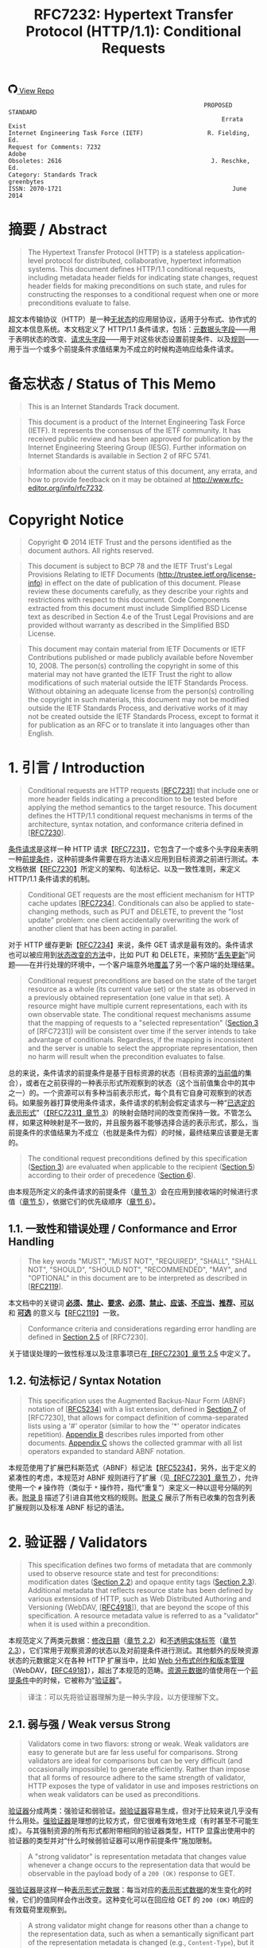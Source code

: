 #+FILETAGS: :note:rfc:
#+TITLE: RFC7232: Hypertext Transfer Protocol (HTTP/1.1): Conditional Requests
#+SELECT_TAGS: export
#+OPTIONS: toc:5 ^:{} H:6 num:0
#+UNNUMBERED: t
#+bind: org-export-publishing-directory "./docs"

#+BEGIN_EXPORT html
<a class="github-repo" href="https://github.com/duoani/HTTP-RFCs.zh-cn">
  <svg height="18" width="18" class="octicon octicon-mark-github" viewBox="0 0 16 16" version="1.1" aria-hidden="true"><path fill-rule="evenodd" d="M8 0C3.58 0 0 3.58 0 8c0 3.54 2.29 6.53 5.47 7.59.4.07.55-.17.55-.38 0-.19-.01-.82-.01-1.49-2.01.37-2.53-.49-2.69-.94-.09-.23-.48-.94-.82-1.13-.28-.15-.68-.52-.01-.53.63-.01 1.08.58 1.23.82.72 1.21 1.87.87 2.33.66.07-.52.28-.87.51-1.07-1.78-.2-3.64-.89-3.64-3.95 0-.87.31-1.59.82-2.15-.08-.2-.36-1.02.08-2.12 0 0 .67-.21 2.2.82.64-.18 1.32-.27 2-.27.68 0 1.36.09 2 .27 1.53-1.04 2.2-.82 2.2-.82.44 1.1.16 1.92.08 2.12.51.56.82 1.27.82 2.15 0 3.07-1.87 3.75-3.65 3.95.29.25.54.73.54 1.48 0 1.07-.01 1.93-.01 2.2 0 .21.15.46.55.38A8.013 8.013 0 0 0 16 8c0-4.42-3.58-8-8-8z"></path></svg>
  <span>View Repo</span>
</a>
#+END_EXPORT

#+BEGIN_EXPORT html
<a href="https://github.com/duoani/HTTP-RFCs.zh-cn">
  <img alt="" src="https://img.shields.io/github/license/duoani/HTTP-RFCs.zh-cn.svg?style=social"/>
</a>
<a href="https://github.com/duoani/HTTP-RFCs.zh-cn">
  <img src="https://img.shields.io/github/stars/duoani/HTTP-RFCs.zh-cn.svg?style=social&label=Stars"/>
</a>
#+END_EXPORT

#+BEGIN_SRC text
                                                         PROPOSED STANDARD
                                                              Errata Exist
  Internet Engineering Task Force (IETF)                  R. Fielding, Ed.
  Request for Comments: 7232                                         Adobe
  Obsoletes: 2616                                          J. Reschke, Ed.
  Category: Standards Track                                     greenbytes
  ISSN: 2070-1721                                                June 2014
#+END_SRC

* 摘要 / Abstract

#+BEGIN_QUOTE
The Hypertext Transfer Protocol (HTTP) is a stateless application-level protocol for distributed, collaborative, hypertext information systems. This document defines HTTP/1.1 conditional requests, including metadata header fields for indicating state changes, request header fields for making preconditions on such state, and rules for constructing the responses to a conditional request when one or more preconditions evaluate to false.
#+END_QUOTE

超文本传输协议（HTTP）是一种[[ruby:stateless][无状态]]的应用层协议，适用于分布式、协作式的超文本信息系统。本文档定义了 HTTP/1.1 条件请求，包括：[[ruby:metadata%20header%20fields][元数据头字段]]——用于表明状态的改变、[[ruby:request%20header%20fields][请求头字段]]——用于对这些状态设置前提条件、以及[[ruby:rules][规则]]——用于当一个或多个前提条件求值结果为不成立的时候构造响应给条件请求。

* 备忘状态 / Status of This Memo

#+BEGIN_QUOTE
This is an Internet Standards Track document.
#+END_QUOTE

#+BEGIN_QUOTE
This document is a product of the Internet Engineering Task Force (IETF). It represents the consensus of the IETF community. It has received public review and has been approved for publication by the Internet Engineering Steering Group (IESG). Further information on Internet Standards is available in Section 2 of RFC 5741.
#+END_QUOTE

#+BEGIN_QUOTE
Information about the current status of this document, any errata, and how to provide feedback on it may be obtained at http://www.rfc-editor.org/info/rfc7232.
#+END_QUOTE

* Copyright Notice

#+BEGIN_QUOTE
Copyright © 2014 IETF Trust and the persons identified as the document authors. All rights reserved.
#+END_QUOTE

#+BEGIN_QUOTE
This document is subject to BCP 78 and the IETF Trust's Legal Provisions Relating to IETF Documents (http://trustee.ietf.org/license-info) in effect on the date of publication of this document. Please review these documents carefully, as they describe your rights and restrictions with respect to this document. Code Components extracted from this document must include Simplified BSD License text as described in Section 4.e of the Trust Legal Provisions and are provided without warranty as described in the Simplified BSD License.
#+END_QUOTE

#+BEGIN_QUOTE
This document may contain material from IETF Documents or IETF Contributions published or made publicly available before November 10, 2008. The person(s) controlling the copyright in some of this material may not have granted the IETF Trust the right to allow modifications of such material outside the IETF Standards Process. Without obtaining an adequate license from the person(s) controlling the copyright in such materials, this document may not be modified outside the IETF Standards Process, and derivative works of it may not be created outside the IETF Standards Process, except to format it for publication as an RFC or to translate it into languages other than English.
#+END_QUOTE

* 1. 引言 / Introduction

#+BEGIN_QUOTE
Conditional requests are HTTP requests [[[file:RFC7231.org][RFC7231]]] that include one or more header fields indicating a precondition to be tested before applying the method semantics to the target resource. This document defines the HTTP/1.1 conditional request mechanisms in terms of the architecture, syntax notation, and conformance criteria defined in [[[file:RFC7230.org][RFC7230]]].
#+END_QUOTE

[[ruby:conditional%20requests][条件请求]]是这样一种 HTTP 请求【[[file:RFC7231.org][RFC7231]]】，它包含了一个或多个头字段来表明一种[[ruby:precondition][前提条件]]，这种前提条件需要在将方法语义应用到目标资源之前进行测试。本文档依据【[[file:RFC7230.org][RFC7230]]】所定义的架构、句法标记、以及一致性准则，来定义 HTTP/1.1 条件请求的机制。

#+BEGIN_QUOTE
Conditional GET requests are the most efficient mechanism for HTTP cache updates [[[file:RFC7234.org][RFC7234]]]. Conditionals can also be applied to state-changing methods, such as PUT and DELETE, to prevent the "lost update" problem: one client accidentally overwriting the work of another client that has been acting in parallel.
#+END_QUOTE

对于 HTTP 缓存更新【[[file:RFC7234.org][RFC7234]]】来说，条件 GET 请求是最有效的。条件请求也可以被应用到[[ruby:state-changing%20methods][状态改变的方法]]中，比如 PUT 和 DELETE，来预防“[[ruby:lost%20update][丢失更新]]”问题——在并行处理的环境中，一个客户端意外地[[ruby:overwriting][覆盖]]了另一个客户端的处理结果。

#+BEGIN_QUOTE
Conditional request preconditions are based on the state of the target resource as a whole (its current value set) or the state as observed in a previously obtained representation (one value in that set). A resource might have multiple current representations, each with its own observable state. The conditional request mechanisms assume that the mapping of requests to a "selected representation" ([[id:7dd837af-fd6a-4918-9c62-cf12a4c31522][Section 3]] of [RFC7231]) will be consistent over time if the server intends to take advantage of conditionals. Regardless, if the mapping is inconsistent and the server is unable to select the appropriate representation, then no harm will result when the precondition evaluates to false.
#+END_QUOTE

总的来说，条件请求的前提条件是基于目标资源的状态（目标资源的[[ruby:current%20value][当前值]]的集合），或者在之前获得的一种表示形式所观察到的状态（这个当前值集合中的其中之一）的。一个资源可以有多种当前表示形式，每个具有它自身可观察到的状态码。如果服务器打算使用条件请求，条件请求的机制会假定请求与一种“[[ruby:selected%20representation][已选定的表示形式]]”（[[id:7dd837af-fd6a-4918-9c62-cf12a4c31522][【RFC7231】章节 3]]）的映射会随时间的改变而保持一致。不管怎么样，如果这种映射是不一致的，并且服务器不能够选择合适的表示形式，那么，当前提条件的求值结果为不成立（也就是条件为假）的时候，最终结果应该要是无害的。

#+BEGIN_QUOTE
The conditional request preconditions defined by this specification ([[id:5d82712b-331b-4303-85fc-19b1488af561][Section 3]]) are evaluated when applicable to the recipient ([[id:fce45320-6c1c-4486-a32b-2c553780d785][Section 5]]) according to their order of precedence ([[id:a8107f7c-c07e-4a0b-a0e5-fc41064ca2b2][Section 6]]).
#+END_QUOTE

由本规范所定义的条件请求的前提条件（[[id:5d82712b-331b-4303-85fc-19b1488af561][章节 3]]）会在应用到接收端的时候进行求值（[[id:fce45320-6c1c-4486-a32b-2c553780d785][章节 5]]），依据它们的优先级顺序（[[id:a8107f7c-c07e-4a0b-a0e5-fc41064ca2b2][章节 6]]）。

** 1.1. 一致性和错误处理 / Conformance and Error Handling

#+BEGIN_QUOTE
The key words "MUST", "MUST NOT", "REQUIRED", "SHALL", "SHALL NOT", "SHOULD", "SHOULD NOT", "RECOMMENDED", "MAY", and "OPTIONAL" in this document are to be interpreted as described in [[[https://tools.ietf.org/html/rfc2119][RFC2119]]].
#+END_QUOTE

本文档中的关键词 *[[ruby:MUST][必须]]*、*[[ruby:MUST%20NOT][禁止]]*、*[[ruby:REQUIRED][要求]]*、*[[ruby:SHALL][必须]]*、*[[ruby:SHALL%20NOT][禁止]]*、*[[ruby:SHOULD][应该]]*、*[[ruby:SHOULD%20NOT][不应当]]*、*[[ruby:RECOMMENDED][推荐]]*、*[[ruby:MAY][可以]]* 和 *[[ruby:OPTIONAL][可选]]* 的意义与【[[https://tools.ietf.org/html/rfc2119][RFC2119]]】一致。

#+BEGIN_QUOTE
Conformance criteria and considerations regarding error handling are defined in [[id:A0441F72-9799-4667-9477-1E05885946A1][Section 2.5]] of [RFC7230].
#+END_QUOTE

关于错误处理的一致性标准以及注意事项已在[[id:A0441F72-9799-4667-9477-1E05885946A1][【RFC7230】章节 2.5]] 中定义了。

** 1.2. 句法标记 / Syntax Notation

#+BEGIN_QUOTE
This specification uses the Augmented Backus-Naur Form (ABNF) notation of [[[https://tools.ietf.org/html/rfc5234][RFC5234]]] with a list extension, defined in [[id:b9db011d-fe47-4781-929a-4b1b0aa55aec][Section 7]] of [RFC7230], that allows for compact definition of comma-separated lists using a '#' operator (similar to how the '*' operator indicates repetition). [[id:6076a436-545c-46ed-ab6b-a6a7c31ab308][Appendix B]] describes rules imported from other documents. [[id:263a84c3-9879-4599-b429-05cfdb9bf039][Appendix C]] shows the collected grammar with all list operators expanded to standard ABNF notation.
#+END_QUOTE

本规范使用了扩展巴科斯范式（ABNF）标记法【[[https://tools.ietf.org/html/rfc5234][RFC5234]]】，另外，出于定义的紧凑性的考虑，本规范对 ABNF 规则进行了扩展（见[[id:b9db011d-fe47-4781-929a-4b1b0aa55aec][【RFC7230】章节 7]]），允许使用一个 =#= 操作符（类似于 =*= 操作符，指代“重复”）来定义一种以逗号分隔的列表。[[id:6076a436-545c-46ed-ab6b-a6a7c31ab308][附录 B]] 描述了引进自其他文档的规则。[[id:263a84c3-9879-4599-b429-05cfdb9bf039][附录 C]] 展示了所有已收集的包含列表扩展规则以及标准 ABNF 标记的语法。

* 2. 验证器 / Validators

#+BEGIN_QUOTE
This specification defines two forms of metadata that are commonly used to observe resource state and test for preconditions: modification dates ([[id:9c92bfe5-3e6e-4b70-9cf5-9a5fd8810840][Section 2.2]]) and opaque entity tags ([[id:0244a602-2c4a-46aa-96c4-3bd14c3eb244][Section 2.3]]). Additional metadata that reflects resource state has been defined by various extensions of HTTP, such as Web Distributed Authoring and Versioning (WebDAV, [[[https://tools.ietf.org/html/rfc4918][RFC4918]]]), that are beyond the scope of this specification. A resource metadata value is referred to as a "validator" when it is used within a precondition.
#+END_QUOTE

本规范定义了两类元数据：[[ruby:modification%20dates][修改日期]]（[[id:9c92bfe5-3e6e-4b70-9cf5-9a5fd8810840][章节 2.2]]）和[[ruby:opaque%20entity%20tags][不透明实体标签]]（[[id:0244a602-2c4a-46aa-96c4-3bd14c3eb244][章节 2.3]]），它们常用于观察资源的状态以及对前提条件进行测试。其他额外的反映资源状态的元数据定义在各种 HTTP 扩展当中，比如 [[ruby:Web%20Distributed%20Authoring%20and%20Versioning][Web 分布式创作和版本管理]]（WebDAV，【[[https://tools.ietf.org/html/rfc4918][RFC4918]]】），超出了本规范的范畴。[[ruby:resource%20metadata][资源元数据]]的值使用在一个[[ruby:precondition][前提条件]]中的时候，它被称为“[[ruby:validator][验证器]]”。

#+BEGIN_QUOTE
译注：可以先将验证器理解为是一种头字段，以方便理解下文。
#+END_QUOTE

** 2.1. 弱与强 / Weak versus Strong
:PROPERTIES:
:ID:       d232decc-3720-4edf-bbfa-df942f60aa50
:END:

#+BEGIN_QUOTE
Validators come in two flavors: strong or weak. Weak validators are easy to generate but are far less useful for comparisons. Strong validators are ideal for comparisons but can be very difficult (and occasionally impossible) to generate efficiently. Rather than impose that all forms of resource adhere to the same strength of validator, HTTP exposes the type of validator in use and imposes restrictions on when weak validators can be used as preconditions.
#+END_QUOTE

[[ruby:validator][验证器]]分成两类：强验证和弱验证。[[ruby:weak%20validators][弱验证器]]容易生成，但对于比较来说几乎没有什么用处。[[ruby:strong%20validators][强验证器]]是理想的比较方式，但它很难有效地生成（有时甚至不可能生成）。与其强制资源的所有形式都附带相同的验证器类型，HTTP 显露出使用中的验证器的类型并对“什么时候弱验证器可以用作前提条件”施加限制。

#+BEGIN_QUOTE
A "strong validator" is representation metadata that changes value whenever a change occurs to the representation data that would be observable in the payload body of a =200 (OK)= response to GET.
#+END_QUOTE

[[ruby:strong%20validator][强验证器]]是这样一种[[ruby:representation%20metadata][表示形式元数据]]：每当对应的[[ruby:representation%20data][表示形式数据]]的发生变化的时候，它们的值同样会作出改变。这种变化可以在回应给 GET 的 =200 (OK)= 响应的有效载荷里观察到。

#+BEGIN_QUOTE
A strong validator might change for reasons other than a change to the representation data, such as when a semantically significant part of the representation metadata is changed (e.g., =Content-Type=), but it is in the best interests of the origin server to only change the value when it is necessary to invalidate the stored responses held by remote caches and authoring tools.
#+END_QUOTE

除了表示形式数据发生变化以外，强验证器还可能因为其他原因而发生改变，比如表示形式元数据中语义上的重要组成部分（例如 =Content-Type=）发生了变化，然而，当有必要让已存储在[[ruby:remote%20caches][远程缓存服务器]]或者[[ruby:authoring%20tools][创作工具]]里的响应[[ruby:invalidate][置为失效]]的时候，仅改变它的值是最符合源服务器的最大利益的。

#+BEGIN_QUOTE
Cache entries might persist for arbitrarily long periods, regardless of expiration times. Thus, a cache might attempt to validate an entry using a validator that it obtained in the distant past. A strong validator is unique across all versions of all representations associated with a particular resource over time. However, there is no implication of uniqueness across representations of different resources (i.e., the same strong validator might be in use for representations of multiple resources at the same time and does not imply that those representations are equivalent).
#+END_QUOTE

缓存服务器里的条目可能持续存储到任意长的时间周期中，而不管它的过期时间。这样，缓存服务器可能会试图对它很久以前就获得的条目使用验证器来进行验证。对于一个特定资源相关的所有表示形式的所有版本，不管什么时候强验证器都是唯一的。然而，不同资源的表示形式没有唯一的实现（也就是说，同一个强验证器可能会同时用在多个资源的表示形式中，而且这并不意味着这些表示形式是等价的）。

#+BEGIN_QUOTE
译注：再说明一下，对于同一个资源，它的所有表示形式的所有版本的 =ETag= 都是不相同，即它们都是唯一的。但是，不能保证不同资源所使用的 =ETag= 是唯一的，即它们可能有相同的值。
#+END_QUOTE

#+BEGIN_QUOTE
There are a variety of strong validators used in practice. The best are based on strict revision control, wherein each change to a representation always results in a unique node name and revision identifier being assigned before the representation is made accessible to GET. A collision-resistant hash function applied to the representation data is also sufficient if the data is available prior to the response header fields being sent and the digest does not need to be recalculated every time a validation request is received. However, if a resource has distinct representations that differ only in their metadata, such as might occur with content negotiation over media types that happen to share the same data format, then the origin server needs to incorporate additional information in the [strong] validator to distinguish those representations.
#+END_QUOTE

实践中使用了各种各样的强验证器。最好的方式是基于[[ruby:strict%20revision%20control][严格的版本控制]]，在让 GET 访问之前，对其内的每一个表示形式的每一次修改总是会得到一个唯一的记录节点和版本标识符。要在将要发送响应头字段之前表示形式数据的数据就可使用并且在每次接收到一个验证请求时并不需要重新计算摘要的充分条件是对这份数据应用[[ruby:collision-resistant][冲突保护]]的[[ruby:hash%20function][散列方法]]。但是，如果资源的某些表示形式的区别只在于它们的元数据的话，比如可能发生在忽略媒体类型的内容协商导致共享了相同的数据格式的情况，那么，源服务器需要在强验证器内加入额外的信息来区分这些表示形式。

#+BEGIN_QUOTE
译注：本段有勘误，见 [[https://www.rfc-editor.org/errata/eid5236][Errata #5236]]。
#+END_QUOTE

#+BEGIN_QUOTE
In contrast, a "weak validator" is representation metadata that might not change for every change to the representation data. This weakness might be due to limitations in how the value is calculated, such as clock resolution, an inability to ensure uniqueness for all possible representations of the resource, or a desire of the resource owner to group representations by some self-determined set of equivalency rather than unique sequences of data. An origin server *SHOULD* change a weak entity-tag whenever it considers prior representations to be unacceptable as a substitute for the current representation. In other words, a weak entity-tag ought to change whenever the origin server wants caches to invalidate old responses.
#+END_QUOTE

作为对比，[[ruby:weak%20validator][弱验证器]]是这样一种[[ruby:representation%20metadata][表示形式元数据]]：对应的表示形式数据每次发生变化的时候，它们的值并不一定会跟随改变。造成这种弱关系的原因可能是：由于计算它的值时的限制，比如[[ruby:clock%20resolution][时间精度]]，无法保证一个资源所有可能的表示形式的唯一性；或者由于资源所有者希望通过某些自主决定的等价规则而不是依据数据序列的唯一性，来对表示形式进行归纳。无论何时，一旦源服务器认为之前的那些表示形式不再能作为当前表示形式的替代的时候，它 *应当* 改变[[ruby:weak%20entity-tag][弱实体标签]]的值。换句话说，无论何时，一旦源服务器希望缓存服务器将旧的响应[[ruby:invalidate][置为失效]]的时候，弱实体标签应该被改变。

#+BEGIN_QUOTE
For example, the representation of a weather report that changes in content every second, based on dynamic measurements, might be grouped into sets of equivalent representations (from the origin server's perspective) with the same weak validator in order to allow cached representations to be valid for a reasonable period of time (perhaps adjusted dynamically based on server load or weather quality). Likewise, a representation's modification time, if defined with only one-second resolution, might be a weak validator if it is possible for the representation to be modified twice during a single second and retrieved between those modifications.
#+END_QUOTE

例如，基于动态的天气数据测量，天气报告的表示形式的内容在每一秒都会发生变化，但为了让已缓存的表示形式能够在一个合理的时间周期（这个时间周期可能基于服务器的负载或者天气质量而动态地调整）内仍然有效，可能会使用同一个弱验证器来将这些新产生的表示形式归纳到一系列等价的表示形式里（所谓等价是从源服务器的观点来看）。同样，一个表示形式的修改时间，如果仅仅使用时间精度为一秒来定义的话，而且如果这个表示形式有可能在一秒钟之内被修改两次并在这两次修改之间被请求获取，那么，它可能就是一个弱验证器。

#+BEGIN_QUOTE
Likewise, a validator is weak if it is shared by two or more representations of a given resource at the same time, even if those representations have identical representation data. For example, if the origin server sends the same validator for a representation with a =gzip= content coding applied as it does for a representation with no content coding, then that validator is weak. However, two simultaneous representations might share the same strong validator if they differ only in the representation metadata, such as when two different media types are available for the same representation data.
#+END_QUOTE

同样，如果一个验证器在同一时间内被一个给定资源的两个或以上表示形式所共享，即使这些表示形式有相同的[[ruby:representation%20data][表示形式数据]]，那么，这个验证器是弱类型的。例如，如果源服务器对于某个资源的一种应用过 =gzip= 内容编码的表示形式以及一种未应用任何内容编码的表示形式发送的都是相同的验证器，那么，可能确定这个验证器是弱类型的。但是，两个同时生成的表示形式可能共享相同的强验证器，如果它们的区别仅在于表示形式元数据，比如当两个不同的媒体类型都可用于同一份表示形式数据。

#+BEGIN_QUOTE
译注：本段有勘误，见 [[https://www.rfc-editor.org/errata_search.php?rfc=7232][Errata #5236]]。
#+END_QUOTE

#+BEGIN_QUOTE
Strong validators are usable for all conditional requests, including cache validation, partial content ranges, and "lost update" avoidance. Weak validators are only usable when the client does not require exact equality with previously obtained representation data, such as when validating a cache entry or limiting a web traversal to recent changes.
#+END_QUOTE

强验证器可使用于所有条件请求中，包括：缓存验证、部分内容范围、以及避免“丢失更新”。弱验证器仅能用于当客户端并不要求与之前所获得的表示形式数据完全相等的情况，比如当验证一个缓存条目或者限制一个网页遍历到最近的变更的情况。

** 2.2. Last-Modified
:PROPERTIES:
:ID:       9c92bfe5-3e6e-4b70-9cf5-9a5fd8810840
:END:

#+BEGIN_QUOTE
The "Last-Modified" header field in a response provides a timestamp indicating the date and time at which the origin server believes the selected representation was last modified, as determined at the conclusion of handling the request.
#+END_QUOTE

响应里的 =Last-Modified= 头字段提供了一个时间戳，这个时间戳是指：源服务器认为这个[[ruby:selected%20representation][已选择的表示形式]]最后一次被修改的日期和时间。这个头字段是在请求处理结束时所确定的。

#+BEGIN_SRC text
  Last-Modified = HTTP-date
#+END_SRC

#+BEGIN_QUOTE
An example of its use is
#+END_QUOTE

使用它的一个例子：

#+BEGIN_EXAMPLE
  Last-Modified: Tue, 15 Nov 1994 12:45:26 GMT
#+END_EXAMPLE

*** 2.2.1. 生成 / Generation

#+BEGIN_QUOTE
An origin server *SHOULD* send =Last-Modified= for any selected representation for which a last modification date can be reasonably and consistently determined, since its use in conditional requests and evaluating cache freshness ([[[file:RFC7234.org][RFC7234]]]) results in a substantial reduction of HTTP traffic on the Internet and can be a significant factor in improving service scalability and reliability.
#+END_QUOTE

对于能够合理和统一确定最后修改日期的所有已选定表示形式，源服务器都 *应当* 发送 =Last-Modified=，这是因为这个头字段会用于条件请求中去对缓存的[[ruby:freshness][新鲜度]]进行求值（【[[file:RFC7234.org][RFC7234]]】），从而降低接下来在互联网的 HTTP 流量成本，同时，它还是提升服务的[[ruby:scalability][伸缩性]]和[[ruby:reliability][可靠性]]的一个重要的因素。

#+BEGIN_QUOTE
A representation is typically the sum of many parts behind the resource interface. The last-modified time would usually be the most recent time that any of those parts were changed. How that value is determined for any given resource is an implementation detail beyond the scope of this specification. What matters to HTTP is how recipients of the =Last-Modified= header field can use its value to make conditional requests and test the validity of locally cached responses.
#+END_QUOTE

一个表示形式通常是由资源接口背后的许多部分组成的。最后修改时间一般是所有这些组成部分中最近一次出现改变的时间。如何为任意给定的资源来确定这个值，那是实现上的细节，已超出了本规范的范畴。HTTP 所关心的是 =Last-Modified= 头字段的接收端如何使用它的值来进行条件请求，以及测试本地缓存的响应的[[ruby:validity][有效性]]。

#+BEGIN_QUOTE
An origin server *SHOULD* obtain the =Last-Modified= value of the representation as close as possible to the time that it generates the =Date= field value for its response. This allows a recipient to make an accurate assessment of the representation's modification time, especially if the representation changes near the time that the response is generated.
#+END_QUOTE

源服务器 *应当* 尽可能获取靠近它对响应所生成的 =Date= 字段的时间来作为[[ruby:representation][表示形式]]的 =Last-Modified= 的值。这样，接收端就可以对表示形式的修改时间进行精确的评估，特别是如果表示形式在临近生成响应的时候又出现了变化。

#+BEGIN_QUOTE
An origin server with a clock *MUST NOT* send a =Last-Modified= date that is later than the server's time of message origination (=Date=). If the last modification time is derived from implementation-specific metadata that evaluates to some time in the future, according to the origin server's clock, then the origin server *MUST* replace that value with the message origination date. This prevents a future modification date from having an adverse impact on cache validation.
#+END_QUOTE

具备时钟功能的源服务器 *禁止* 发送一个比消息[[ruby:origination][创建]]的服务器时间（=Date=）还要晚的 =Last-Modified= 日期（译注：也就是说，响应里的 =Last-Modified= 字段的时间必须早于或等于 =Date= 字段的时间）。如果这个表示形式的最近修改的时间是源自[[ruby:implementation-specific][实现专用]]的元数据，而这些元数据依据源服务器的时钟计算得出最近修改时间是在将来某个时间，那么源服务器 *必须* 使用[[ruby:message%20origination%20date][消息的创建日期]]来替换这个值。这样做避免了一个将来的修改日期对缓存的验证的不利影响。

#+BEGIN_QUOTE
An origin server without a clock *MUST NOT* assign =Last-Modified= values to a response unless these values were associated with the resource by some other system or user with a reliable clock.
#+END_QUOTE

不具备时钟功能的源服务器 *禁止* 分配 =Last-Modified= 值到一个响应里，除非这些值是由某些具有可靠时钟功能的其他系统或用户关联到资源上的。

*** 2.2.2. 对比 / Comparison

#+BEGIN_QUOTE
A =Last-Modified= time, when used as a validator in a request, is implicitly weak unless it is possible to deduce that it is strong, using the following rules:

- The validator is being compared by an origin server to the actual current validator for the representation and,
- That origin server reliably knows that the associated representation did not change twice during the second covered by the presented validator.

or

- The validator is about to be used by a client in an =If-Modified-Since=, =If-Unmodified-Since=, or =If-Range= header field, because the client has a cache entry for the associated representation, and
- That cache entry includes a =Date= value, which gives the time when the origin server sent the original response, and
- The presented =Last-Modified= time is at least 60 seconds before the =Date= value.

or

- The validator is being compared by an intermediate cache to the validator stored in its cache entry for the representation, and
- That cache entry includes a =Date= value, which gives the time when the origin server sent the original response, and
- The presented =Last-Modified= time is at least 60 seconds before the =Date= value.
#+END_QUOTE

当一个 =Last-Modified= 的时间用作一个请求里一个验证器的时候，这种使用方式暗示这个 =Last-Modified= 是弱验证类型，除非使用以下规则可以推断出它是强验证类型：

- 源服务器会将这个验证器与表示形式的[[ruby:actual%20current%20validator][当前真实的验证器]]进行比较，并且
- 源服务器可靠了解相关联的表示形式，在第二次适用这个在请求里出现的验证器期间（译注：也就是说，在源服务器通过了这次验证让客户端再次使用缓存的这段时间里），这些表示形式并不会被二次改变。

  #+BEGIN_QUOTE
  译注：上述“这个验证器”指的是请求里带过来的 =Last-Modified=，之所以请求里会有这个字段，是因为在之前响应里，源服务器已经向客户端提供了这个资源表示形式的 Last-Modified。换句话说，这个请求已经是第二次（或以上）向源服务器请求同一个资源了。
  #+END_QUOTE

或者：

- 这个验证器即将被客户端用于 =If-Modified-Since=、=If-Unmodified-Since=、或者 =If-Range= 头字段里，因为这个客户端有相关联的表示形式的缓存条目，并且
- 这个缓存条目包含了一个 =Date= 值，给出了源服务器在什么时间发送这个原始响应，并且
- 请求里出现的 =Last-Modified= 时间至少比这个 =Date= 值早 60 秒以上。

或者：

- 这个验证器会被一个中间人缓存服务器与存储在它的缓存条目中的对应的表示形式的验证器进行比较，并且
- 这个缓存条目包含了一个 =Date= 值，给出了源服务器在什么时间发送这个原始响应，并且
- 请求里出现的 =Last-Modified= 时间至少比这个 =Date= 值早 60 秒以上。

#+BEGIN_QUOTE
This method relies on the fact that if two different responses were sent by the origin server during the same second, but both had the same =Last-Modified= time, then at least one of those responses would have a =Date= value equal to its =Last-Modified= time. The arbitrary 60-second limit guards against the possibility that the =Date= and =Last-Modified= values are generated from different clocks or at somewhat different times during the preparation of the response. An implementation *MAY* use a value larger than 60 seconds, if it is believed that 60 seconds is too short.
#+END_QUOTE

上述这种方法是依赖于一个事实：如果两个不同的响应被源服务器在同一秒内发送，且两者都有相同的 =Last-Modified= 时间，那么，这些响应中至少有一个响应会带有其值与 =Last-Modified= 的时间相同的 =Date= 字段。这个随意设定的 60 秒限制是为是防止出现以下可能：=Date= 与 =Last-Modified= 的值是生成自不同的时钟，或者响应的准备时长有一点不同。如果[[ruby:implementation][实现]]认为 60 秒太短的话，它 *可以* 使用大于 60 秒的值。

** 2.3. ETag
:PROPERTIES:
:ID:       0244a602-2c4a-46aa-96c4-3bd14c3eb244
:END:

#+BEGIN_QUOTE
The "ETag" header field in a response provides the current entity-tag for the selected representation, as determined at the conclusion of handling the request. An entity-tag is an opaque validator for differentiating between multiple representations of the same resource, regardless of whether those multiple representations are due to resource state changes over time, content negotiation resulting in multiple representations being valid at the same time, or both. An entity-tag consists of an opaque quoted string, possibly prefixed by a weakness indicator.
#+END_QUOTE

响应中的 =ETag= 头字段提供了已选定的表示形式当前的[[ruby:entity-tag][实体标签]]，这个头字段是在请求处理结束时所确定的。实体标签是一种[[ruby:opaque%20validator][不透明的验证器]]，以在同一个资源的不同表示形式之间进行区分，不管是由于资源状态随时间变化而产生的多个表示形式，还是内容协商的结果使同一时间内有多个合适的表示形式，还是两者都有（译注：也就是说，只要是同一个资源的表示形式，ETag 都能够进行区分，不管是以什么方式而产生的表示形式）。一个实体标签由一个[[ruby:opaque%20quoted][不透明的以引号包裹的字符串]]构成，可能会前置一个“弱验证”的指标符（"W/"）。

#+BEGIN_QUOTE
译注：对于[[ruby:opaque%20validator][不透明验证器]]就是一种[[ruby:opaque%20data][不透明数据]]，对于不透明数据的解释见[[id:1bd50237-cd26-4e74-8c0c-7af8d2d6b25f][【RFC7230】章节 3.2.4]]末尾的译注。
#+END_QUOTE

#+BEGIN_SRC text
  ETag       = entity-tag

  entity-tag = [ weak ] opaque-tag
  weak       = %x57.2F ; "W/", case-sensitive
  opaque-tag = DQUOTE *etagc DQUOTE
  etagc      = %x21 / %x23-7E / obs-text
             ; VCHAR except double quotes, plus obs-text
#+END_SRC

#+BEGIN_QUOTE
*Note:* Previously, opaque-tag was defined to be a quoted-string ([RFC2616], [[https://tools.ietf.org/html/rfc2616#section-3.11][Section 3.11]]); thus, some recipients might perform backslash unescaping. Servers therefore ought to avoid backslash characters in entity tags.
#+END_QUOTE

*注意：*  之前，=opaque-tag= 是定义为一个 =quoted-string= 的（[[https://tools.ietf.org/html/rfc2616#section-3.11][【RFC2616】章节 3.11]]），由此，某些接收端可能会执行[[ruby:backslash%20unescaping][反斜杠的逆转义]]。所以，服务器应该避免在实体标签内出现反斜杠字符。

#+BEGIN_QUOTE
An entity-tag can be more reliable for validation than a modification date in situations where it is inconvenient to store modification dates, where the one-second resolution of HTTP date values is not sufficient, or where modification dates are not consistently maintained.
#+END_QUOTE

在以下这些情况下，基于[[ruby:entity-tag][实体标签]]的验证比[[ruby:modification%20date][修改日期]]更加可靠：不方便保存修改日期的情况；使用时间精度为 1 秒的 HTTP 日期不能满足需求的情况；修改日期不能[[ruby:consistently%20maintained][一直维持]]的情况。

#+BEGIN_QUOTE
Examples:
#+END_QUOTE

=ETag= 的例子：

#+BEGIN_EXAMPLE
  ETag: "xyzzy"
  ETag: W/"xyzzy"
  ETag: ""
#+END_EXAMPLE

#+BEGIN_QUOTE
An entity-tag can be either a weak or strong validator, with strong being the default. If an origin server provides an entity-tag for a representation and the generation of that entity-tag does not satisfy all of the characteristics of a strong validator ([[id:d232decc-3720-4edf-bbfa-df942f60aa50][Section 2.1]]), then the origin server *MUST* mark the entity-tag as weak by prefixing its opaque value with "W/" (case-sensitive).
#+END_QUOTE

实体标签可以是一个弱验证器，也可以是一个强验证器，默认是强验证器。如果源服务器为一个表示形式提供了一个实体标签，但这个实体标签的生成并不能满足作为一个强验证器的所有特征（[[id:d232decc-3720-4edf-bbfa-df942f60aa50][章节 2.1]]），那么，源服务器 *必须* 将这个实体标签标记为弱验证类型，具体是通过在它的不透明值的前面放置一个 "W/"（区分大小写）。

*** 2.3.1. 生成 / Generation

#+BEGIN_QUOTE
The principle behind entity-tags is that only the service author knows the implementation of a resource well enough to select the most accurate and efficient validation mechanism for that resource, and that any such mechanism can be mapped to a simple sequence of octets for easy comparison. Since the value is opaque, there is no need for the client to be aware of how each entity-tag is constructed.
#+END_QUOTE

实体标签背后的原理是：只有[[ruby:service%20author][服务创造者]]才懂得选择资源的最精确和最有效的验证机制的实现方法，而且所述的任何机制都可以映射为一组简单的字节序列来轻易对比。正因为这个值是不透明的，因此，客户端不需要了解每一个实体标签是如何构建的。

#+BEGIN_QUOTE
For example, a resource that has implementation-specific versioning applied to all changes might use an internal revision number, perhaps combined with a variance identifier for content negotiation, to accurately differentiate between representations. Other implementations might use a collision-resistant hash of representation content, a combination of various file attributes, or a modification timestamp that has sub-second resolution.
#+END_QUOTE

例如，某个实现具有[[ruby:implementation-specific][实现专用]]的版本管理功能，可以对资源的对所有改变进行版本管理，那么某个资源就可以使用一个内部修订号，可能会结合一个与内容协商所不同的标识符，来精确地区分所有表示形式。其他实现可能使用表示形式内容的一个[[ruby:collision-resistant][冲突保护]]散列，或者多个文件属性的结合，或者一个精度为[[ruby:sub-second][亚秒级]]的修改时间戳。

#+BEGIN_QUOTE
An origin server *SHOULD* send an =ETag= for any selected representation for which detection of changes can be reasonably and consistently determined, since the entity-tag's use in conditional requests and evaluating cache freshness ([[[file:RFC7234.org][RFC7234]]]) can result in a substantial reduction of HTTP network traffic and can be a significant factor in improving service scalability and reliability.
#+END_QUOTE

源服务器 *应当* 发送一个 =ETag=，因为实体标签在条件请求以及[[ruby:evaluation%20cache%20freshness][缓存新鲜度评估]]（【[[file:RFC7234.org][RFC7234]]】）上的应用能够显著降低 HTTP 网络流量成本，同时，它还是提升服务的[[ruby:scalability][伸缩性]]和[[ruby:reliability][可靠性]]的一个重要的因素。

*** 2.3.2. 对比 / Comparison
:PROPERTIES:
:ID:       e3a6dda6-2209-44aa-89af-c37f1b95c2fe
:END:

#+BEGIN_QUOTE
There are two entity-tag comparison functions, depending on whether or not the comparison context allows the use of weak validators:

- Strong comparison: two entity-tags are equivalent if both are not weak and their opaque-tags match character-by-character.
- Weak comparison: two entity-tags are equivalent if their opaque-tags match character-by-character, regardless of either or both being tagged as "weak".
#+END_QUOTE

有两种实体标签的对比方法，取决于[[ruby:comparison%20context][对比场景]]里是否允许使用弱验证器：

- 强对比：当两个实体标签都不是弱验证类型，并且它们的 =opaque-tags= 里的字符一一匹配，那么，这两个实体标签是相等的。
- 弱对比：当两个实体标签的 =opaque-tags= 里的字符一一匹配，而不必理会它们之中是否有被标记为弱类型（"W/"），那么，这两个实体标签是相等的。

#+BEGIN_QUOTE
The example below shows the results for a set of entity-tag pairs and both the weak and strong comparison function results:
#+END_QUOTE

下面的例子展示了一组实体标签使用弱对比方法和强对比方法的比较结果：

| ETag 1 | ETag 2 | Strong Comparison | Weak Comparison |
|--------+--------+-------------------+-----------------|
| W/"1"  | W/"1"  | no match          | match           |
| W/"1"  | W/"2"  | no match          | no match        |
| W/"1"  | "1"    | no match          | match           |
| "1"    | "1"    | match             | match           |

*** 2.3.3. 示例：实体标签在内容协商资源上的变化 / Example: Entity-Tags Varying on Content-Negotiated Resources

#+BEGIN_QUOTE
Consider a resource that is subject to content negotiation ([[id:c45cb9ca-1e51-4738-8c43-231e7316ea86][Section 3.4]] of [RFC7231]), and where the representations sent in response to a GET request vary based on the =Accept-Encoding= request header field ([[id:a8fcc101-3782-4ed0-aec0-561b933e6a5f][Section 5.3.4]] of [RFC7231]):
#+END_QUOTE

假设一个资源受控于[[ruby:content%20negotiation][内容协商]]（[[id:c45cb9ca-1e51-4738-8c43-231e7316ea86][【RFC7231】章节 3.4]]），在回应给一个 GET 请求的响应中，发送哪一种表示形式是基于 =Accept-Encoding= 请求头字段（[[id:a8fcc101-3782-4ed0-aec0-561b933e6a5f][【RFC7231】章节 5.3.4]]）的不同而改变：

#+BEGIN_QUOTE
>> Request:
#+END_QUOTE

>> 请求：

#+BEGIN_EXAMPLE
  GET /index HTTP/1.1
  Host: www.example.com
  Accept-Encoding: gzip

#+END_EXAMPLE

#+BEGIN_QUOTE
In this case, the response might or might not use the =gzip= content coding. If it does not, the response might look like:
#+END_QUOTE

在这种情况，响应可能使用或不使用 =gzip= 内容编码。如果它不使用，那么响应可能看起来是这样的：

#+BEGIN_QUOTE
>> Response:
#+END_QUOTE

>> 响应：

#+BEGIN_EXAMPLE
  HTTP/1.1 200 OK
  Date: Fri, 26 Mar 2010 00:05:00 GMT
  ETag: "123-a"
  Content-Length: 70
  Vary: Accept-Encoding
  Content-Type: text/plain

  Hello World!
  Hello World!
  Hello World!
  Hello World!
  Hello World!
#+END_EXAMPLE

#+BEGIN_QUOTE
An alternative representation that does use =gzip= content coding would be:
#+END_QUOTE

而使用 gzip 内容编码的表示形式可能是这样的：

#+BEGIN_QUOTE
>> Response:
#+END_QUOTE

>> 响应：

#+BEGIN_EXAMPLE
  HTTP/1.1 200 OK
  Date: Fri, 26 Mar 2010 00:05:00 GMT
  ETag: "123-b"
  Content-Length: 43
  Vary: Accept-Encoding
  Content-Type: text/plain
  Content-Encoding: gzip

  ...binary data...
#+END_EXAMPLE

#+BEGIN_QUOTE
*Note:* Content codings are a property of the representation data, so a strong entity-tag for a content-encoded representation has to be distinct from the entity tag of an unencoded representation to prevent potential conflicts during cache updates and range requests. In contrast, transfer codings ([[id:F7261A9D-8DF2-4A92-B8E8-D8F346005C6C][Section 4]] of [RFC7230]) apply only during message transfer and do not result in distinct entity-tags.
#+END_QUOTE

*注意：* [[ruby:content%20codings][内容编码值]]是表示形式数据的一种属性，因此，[[ruby:content-encoded][经内容编码过]]的表示形式的强实体标签必须区别于它的[[ruby:unencoded][未编码过]]的版本的强实体标签，以避免在缓存更新或[[ruby:range%20requests][范围请求]]期间可能发生的冲突。作为对比，传输编码值（[[id:F7261A9D-8DF2-4A92-B8E8-D8F346005C6C][【RFC7230】章节 4]]）仅作用于消息传输的期间，并不会导致实体标签的不同。

** 2.4. 什么时候使用实体标签和最后修改日期 / When to Use Entity-Tags and Last-Modified Dates

#+BEGIN_QUOTE
In =200 (OK)= responses to GET or HEAD, an origin server:

- *SHOULD* send an entity-tag validator unless it is not feasible to generate one.
- *MAY* send a weak entity-tag instead of a strong entity-tag, if performance considerations support the use of weak entity-tags, or if it is unfeasible to send a strong entity-tag.
- *SHOULD* send a =Last-Modified= value if it is feasible to send one.
#+END_QUOTE

在回应给 GET 或者 HEAD 的 =200 (OK)= 响应中，对于服务器：

- *应当* 发送一个实体标签验证器，除非对于它来说生成一个实体标签验证器是[[ruby:not%20feasible][不可行的]]。
- *可以* 发送一个弱比较类型的实体标签而不是强比较类型标签，如果出于性能方面的考虑支持弱比较类型的实体标签的使用，或者生成一个强比较类型的实体标签是不可行的。
- *应当* 发送一个 =Last-Modified= 值，如果对于它来说发送一个 =Last_modified= 是可行的话。

#+BEGIN_QUOTE
In other words, the preferred behavior for an origin server is to send both a strong entity-tag and a =Last-Modified= value in successful responses to a retrieval request.
#+END_QUOTE

换句话说，源服务器的首选的行为是在回应给一个检索请求（译注：例如 HTTP GET 请求）的成功响应中，既发送一个强实体标签，也发送一个 =Last-Modified= 值。

#+BEGIN_QUOTE
A client:

- *MUST* send that entity-tag in any cache validation request (using =If-Match= or =If-None-Match=) if an entity-tag has been provided by the origin server.
- *SHOULD* send the =Last-Modified= value in non-subrange cache validation requests (using =If-Modified-Since=) if only a =Last-Modified= value has been provided by the origin server.
- *MAY* send the =Last-Modified= value in subrange cache validation requests (using =If-Unmodified-Since=) if only a =Last-Modified= value has been provided by an HTTP/1.0 origin server. The user agent *SHOULD* provide a way to disable this, in case of difficulty.
- *SHOULD* send both validators in cache validation requests if both an entity-tag and a =Last-Modified= value have been provided by the origin server. This allows both HTTP/1.0 and HTTP/1.1 caches to respond appropriately.
#+END_QUOTE

对于客户端：

- *必须* 在任何[[ruby:cache%20validation%20request][缓存验证请求]]中发送实体标签（使用 =If-Match= 或者 =If-None-Match= 来发送），如果源服务器已经提供了一个实体标签的话。
- *应当* 在[[ruby:non-subrange%20cache%20validation%20requests][非子范围的缓存验证请求]]中发送 =Last-Modified= 值（使用 =If-Modified-Since=），如果源服务器只提供了一个 =Last-Modified= 值（译注：即没有实体标签）的话。
- *可以* 在[[ruby:subrange%20cache%20validation%20requests][子范围缓存验证请求]]中发送 =Last-Modified= 值（使用 =If-Unmodified-Since=），如果版本为 HTTP/1.0 的源服务器只提供了一个 =Last-Modified= 值的话。如果用户代理有困难的话，*应当* 提供一种途径来禁用这种行为。
- *应当* 在缓存验证请求中将两种验证器都发送，如果源服务器既提供了一个实体标签，也提供了一个 =Last-Modified= 值的话。这样使得 HTTP/1.0 和 HTTP/1.1 的缓存服务器都可以恰当地响应请求。

* 3. 前提条件头字段 / Precondition Header Fields
:PROPERTIES:
:ID:       5d82712b-331b-4303-85fc-19b1488af561
:END:

#+BEGIN_QUOTE
This section defines the syntax and semantics of HTTP/1.1 header fields for applying preconditions on requests. [[id:fce45320-6c1c-4486-a32b-2c553780d785][Section 5]] defines when the preconditions are applied. [[id:a8107f7c-c07e-4a0b-a0e5-fc41064ca2b2][Section 6]] defines the order of evaluation when more than one precondition is present.
#+END_QUOTE

本章节定义了用于在请求中应用[[ruby:precondition][前提条件]]的 HTTP/1.1 头字段的句法和语义。[[id:fce45320-6c1c-4486-a32b-2c553780d785][章节 5]] 定义了前提条件会在什么时候被应用。[[id:a8107f7c-c07e-4a0b-a0e5-fc41064ca2b2][章节 6]] 定义了当出现超过一种前提条件的时候它们的求值顺序。

** 3.1. If-Match
:PROPERTIES:
:ID:       2c4da24a-b694-472c-8ac3-f09c20a84216
:END:

#+BEGIN_QUOTE
The "If-Match" header field makes the request method conditional on the recipient origin server either having at least one current representation of the target resource, when the field-value is "*", or having a current representation of the target resource that has an entity-tag matching a member of the list of entity-tags provided in the field-value.
#+END_QUOTE

=If-Match= 头字段使得请求方法带有条件，接收端服务器仅在满足以下条件之一时才会成功响应：
- 当字段值为 "*" 的时候，目标资源存在至少一个当前表示形式，或者
- 目标资源存在一个当前表示形式，这个表示形式带有一个实体标签与此字段值所列出的实体标签之一相匹配。

#+BEGIN_QUOTE
An origin server *MUST* use the strong comparison function when comparing entity-tags for =If-Match= ([[id:e3a6dda6-2209-44aa-89af-c37f1b95c2fe][Section 2.3.2]]), since the client intends this precondition to prevent the method from being applied if there have been any changes to the representation data.
#+END_QUOTE

当源服务器对 =If-Match= 的实体标签进行对比的时候（[[id:e3a6dda6-2209-44aa-89af-c37f1b95c2fe][章节 2.3.2]]），源服务器 *必须* 使用强比较方法，这是因为客户端打算让这个前提条件来防止本执行本方法，如果表示形式数据有任何变化的话。

#+BEGIN_SRC text
  If-Match = "*" / 1#entity-tag
#+END_SRC

#+BEGIN_QUOTE
Examples:
#+END_QUOTE

示例：

#+BEGIN_EXAMPLE
  If-Match: "xyzzy"
  If-Match: "xyzzy", "r2d2xxxx", "c3piozzzz"
  If-Match: *
#+END_EXAMPLE

#+BEGIN_QUOTE
=If-Match= is most often used with state-changing methods (e.g., POST, PUT, DELETE) to prevent accidental overwrites when multiple user agents might be acting in parallel on the same resource (i.e., to prevent the "lost update" problem). It can also be used with safe methods to abort a request if the selected representation does not match one already stored (or partially stored) from a prior request.
#+END_QUOTE

=If-Match= 经常与[[ruby:state-changing][会状态改变]]的请求方法一起使用（比如：POST、PUT、DELETE），来避免当多个用户代理可能并行操作同一个资源的时候导致的意外覆盖（也就是说，避免“丢失更新”的问题）。它还可以与[[ruby:safe%20methods][安全方法]]一起使用来中止请求，如果已选定的表示形式并没有匹配上一个已经（或可能已经）从之前的请求里存储的表示形式。

#+BEGIN_QUOTE
An origin server that receives an =If-Match= header field *MUST* evaluate the condition prior to performing the method ([[id:fce45320-6c1c-4486-a32b-2c553780d785][Section 5]]). If the field-value is "*", the condition is false if the origin server does not have a current representation for the target resource. If the field-value is a list of entity-tags, the condition is false if none of the listed tags match the entity-tag of the selected representation.
#+END_QUOTE

源服务器接收到一个 =If-Match= 字段时 *必须* 在执行对应的请求方法之前对这个条件进行求值（[[id:fce45320-6c1c-4486-a32b-2c553780d785][章节 5]]）。如果 =If-Match= 的字段值是 "*"，且源服务器的目标资源没有任何一种当前表示形式，那么，这个条件的求值结果为不成立。如果这个字段值是一个实体标签列表，且所列出的所有标签没有任何一个匹配已选定的表示形式的实体标签，那么这个条件的求值结果为不成立。

#+BEGIN_QUOTE
An origin server *MUST NOT* perform the requested method if a received =If-Match= condition evaluates to false; instead, the origin server *MUST* respond with either a) the =412 (Precondition Failed)= status code or b) one of the =2xx (Successful)= status codes if the origin server has verified that a state change is being requested and the final state is already reflected in the current state of the target resource (i.e., the change requested by the user agent has already succeeded, but the user agent might not be aware of it, perhaps because the prior response was lost or a compatible change was made by some other user agent). In the latter case, the origin server *MUST NOT* send a validator header field in the response unless it can verify that the request is a duplicate of an immediately prior change made by the same user agent.
#+END_QUOTE

如果所接收到的 =If-Match= 条件的求值结果为不成立，源服务器 *禁止* 执行请求方法，而是，源服务器 *必须* 响应以下其中之一：

1) 响应 =412 (Precondition Failed)= 状态码，或者
2) 如果源服务器已检验出目标资源又被请求了一种状态改变，并且它的最终状态已经反映为目标资源当前状态（也就是说，用户代理所请求的改变已经成功完成了，但是用户请求可能没有意识到这个，可能是因为之前的响应已经丢失了没有成功到达用户代理，或者其他某些用户代理也对目标资源请求了一种与之兼容的变化），那么，响应 =2xx (Successful)= 状态码的其中之一。

对于第二种情况，源服务器 *禁止* 在响应里发送验证器头字段，除非它能够检验出这个请求与它的同一个用户代理所造成的前一个相邻的变化相重复。

#+BEGIN_QUOTE
The =If-Match= header field can be ignored by caches and intermediaries because it is not applicable to a stored response.
#+END_QUOTE

=If-Match= 头字段可以被缓存服务器以及中间人所忽略，因为它并不适用于一个已存储的响应。

** 3.2. If-None-Match
:PROPERTIES:
:ID:       30878863-9a64-4efe-bc9b-07386eae0ed7
:END:

#+BEGIN_QUOTE
The "If-None-Match" header field makes the request method conditional on a recipient cache or origin server either not having any current representation of the target resource, when the field-value is "*", or having a selected representation with an entity-tag that does not match any of those listed in the field-value.
#+END_QUOTE

=If-None-Match= 头字段使得请求方法带有条件，接收端缓存服务器或源服务器仅在满足以下条件之一时才会成功响应：

- 当字段值为 "*"，的时候，目标资源没有任何当前表示形式。
- 有一种已选定的表示形式带有一个实体标签，这个实体标签并不与列在这个字段值里的任一实体标签相匹配。

#+BEGIN_QUOTE
A recipient *MUST* use the weak comparison function when comparing entity-tags for =If-None-Match= ([[id:e3a6dda6-2209-44aa-89af-c37f1b95c2fe][Section 2.3.2]]), since weak entity-tags can be used for cache validation even if there have been changes to the representation data.
#+END_QUOTE

当接收端对 =If-None-Match= 的实体标签进行对比的时候，*必须* 使用[[ruby:weak%20comparison%20function][弱比较方法]]（[[id:e3a6dda6-2209-44aa-89af-c37f1b95c2fe][章节 2.3.2]]）。这是因为即使[[ruby:representation%20data][表示形式数据]]已经改变，弱验证类型的实体标签还可以用来缓存验证。

#+BEGIN_SRC text
  If-None-Match = "*" / 1#entity-tag
#+END_SRC

#+BEGIN_QUOTE
Examples:
#+END_QUOTE

示例：

#+BEGIN_EXAMPLE
  If-None-Match: "xyzzy"
  If-None-Match: W/"xyzzy"
  If-None-Match: "xyzzy", "r2d2xxxx", "c3piozzzz"
  If-None-Match: W/"xyzzy", W/"r2d2xxxx", W/"c3piozzzz"
  If-None-Match: *
#+END_EXAMPLE

#+BEGIN_QUOTE
=If-None-Match= is primarily used in conditional GET requests to enable efficient updates of cached information with a minimum amount of transaction overhead. When a client desires to update one or more stored responses that have entity-tags, the client *SHOULD* generate an =If-None-Match= header field containing a list of those entity-tags when making a GET request; this allows recipient servers to send a =304 (Not Modified)= response to indicate when one of those stored responses matches the selected representation.
#+END_QUOTE

=If-None-Match= 主要用在条件 GET 请求中使缓存信息能够以最小的传输开销来进行高效的更新。当客户端希望更新一个或多个它已经缓存的带有实体标签的响应的时候，客户端 *应当* 在执行 GET 请求的时候生成一个 =If-None-Match= 头字段来包含一个这些实体标签的列表，这样使得接收端服务器可以发送一个 =304 (Not Modified)= 响应来向客户端表明，什么时候这些已缓存的响应之一会匹配[[ruby:selected%20representation][已选定的表示形式]]。

#+BEGIN_QUOTE
=If-None-Match= can also be used with a value of "*" to prevent an unsafe request method (e.g., PUT) from inadvertently modifying an existing representation of the target resource when the client believes that the resource does not have a current representation ([[id:2f967e3d-8694-430b-ad06-e748fd39b281][Section 4.2.1]] of [RFC7231]). This is a variation on the "lost update" problem that might arise if more than one client attempts to create an initial representation for the target resource.
#+END_QUOTE

=If-None-Match= 的值也可以设置为 "*" 来阻止不安全的请求方法（比如，PUT）意外地修改了目标资源已经现存在的一种表示形式，当客户端认为所请求的资源没有这种表示形式的时候（[[id:2f967e3d-8694-430b-ad06-e748fd39b281][【RFC7231】章节 4.2.1]]）。这是一种“丢失更新”问题的变种，如果超过一个客户端试图为目标资源创建一个初始表示形式的时候，这种问题可能会发生。

#+BEGIN_QUOTE
An origin server that receives an =If-None-Match= header field *MUST* evaluate the condition prior to performing the method (Section 5). If the field-value is "*", the condition is false if the origin server has a current representation for the target resource. If the field-value is a list of entity-tags, the condition is false if one of the listed tags match the entity-tag of the selected representation.
#+END_QUOTE

源服务器接收到一个 =If-None-Match= 头字段的时候，*必须* 在执行这个请求方法之前对条件进行求值（章节 5）。如果字段值是 "*"，并且源服务器的目标资源有当前表示形式，那么这个条件的求值结果为不成立。如果字段值是一个实体标签的列表，并且列表中的实体标签之一匹配上已选定的表示形式的实体标签，那么这个条件的求值结果为不成立。

#+BEGIN_QUOTE
An origin server *MUST NOT* perform the requested method if the condition evaluates to false; instead, the origin server *MUST* respond with either a) the =304 (Not Modified)= status code if the request method is GET or HEAD or b) the =412 (Precondition Failed)= status code for all other request methods.
#+END_QUOTE

如果条件求值为不成立，那么，源服务器 *禁止* 执行所请求的方法，而是，源服务器 *必须* 响应以下其中之一：

1) 如果请求方法是 GET 或者 HEAD，响应 =304 (Not Modified)= 状态码，或者
2) 如果是其他请求方法，响应 =412 (Precondition Failed)= 状态码。

#+BEGIN_QUOTE
Requirements on cache handling of a received =If-None-Match= header field are defined in [[id:A500DFDD-0DD6-454E-A94A-EDBC8D38946E][Section 4.3.2]] of [RFC7234].
#+END_QUOTE

接收到 =If-None-Match= 头字段时的缓存处理的相关要求，定义在[[id:A500DFDD-0DD6-454E-A94A-EDBC8D38946E][【RFC7234】章节 4.3.2]] 中。

** 3.3. If-Modified-Since
:PROPERTIES:
:ID:       e71fa098-728a-46bf-b792-2388946ea0ee
:END:

#+BEGIN_QUOTE
The "If-Modified-Since" header field makes a GET or HEAD request method conditional on the selected representation's modification date being more recent than the date provided in the field-value. Transfer of the selected representation's data is avoided if that data has not changed.
#+END_QUOTE

=If-Modified-Since= 头字段使得 GET 或者 HEAD 请求方法带有条件，已选定的表示形式的修改日期晚于这个字段值的日期的时候，服务器才会成功响应。避免表示形式的数据没有发生改变的情况下再次传输表示形式的数据。

#+BEGIN_SRC text
  If-Modified-Since = HTTP-date
#+END_SRC

#+BEGIN_QUOTE
An example of the field is:
#+END_QUOTE

这个字段的示例：

#+BEGIN_EXAMPLE
  If-Modified-Since: Sat, 29 Oct 1994 19:43:31 GMT
#+END_EXAMPLE

#+BEGIN_QUOTE
A recipient *MUST* ignore =If-Modified-Since= if the request contains an =If-None-Match= header field; the condition in =If-None-Match= is considered to be a more accurate replacement for the condition in =If-Modified-Since=, and the two are only combined for the sake of interoperating with older intermediaries that might not implement =If-None-Match=.
#+END_QUOTE

如果请求包含有一个 =In-None-Match= 头字段，那么，接收端 *必须* 忽略 =If-Modified-Since= 头字段。在 =In-None-Match= 里的条件被认为是对在 =In-Modified-Since= 里的条件的更加精准的替代，结合使用这两种头字段的目的仅在于与可能未实现 =If-None-Match= 的旧中间人进行交互。

#+BEGIN_QUOTE
A recipient *MUST* ignore the =If-Modified-Since= header field if the received field-value is not a valid =HTTP-date=, or if the request method is neither GET nor HEAD.
#+END_QUOTE

接收端如果接收到的 =If-Modified-Since= 头字段的值不是一个合法的 =HTTP-date=，或者这个请求方法既不是 GET 也不是 HEAD 的时候，接收端 *必须* 忽略这个头字段。

#+BEGIN_QUOTE
A recipient *MUST* interpret an =If-Modified-Since= field-value's timestamp in terms of the origin server's clock.
#+END_QUOTE

接收端 *必须* 依据源服务器的时钟来解释 =If-Modified-Since= 头字段值里的时间戳。

#+BEGIN_QUOTE
=If-Modified-Since= is typically used for two distinct purposes: 1) to allow efficient updates of a cached representation that does not have an entity-tag and 2) to limit the scope of a web traversal to resources that have recently changed.
#+END_QUOTE

使用 =If-Modified-Since= 通常有两个不同的目的：

1) 可以高效地更新一个已缓存的但没有实体标签的表示形式高效；
2) 将网页的资源遍历范围限制为只有最近有改变的资源上。

#+BEGIN_QUOTE
When used for cache updates, a cache will typically use the value of the cached message's =Last-Modified= field to generate the field value of =If-Modified-Since=. This behavior is most interoperable for cases where clocks are poorly synchronized or when the server has chosen to only honor exact timestamp matches (due to a problem with =Last-Modified= dates that appear to go "back in time" when the origin server's clock is corrected or a representation is restored from an archived backup). However, caches occasionally generate the field value based on other data, such as the =Date= header field of the cached message or the local clock time that the message was received, particularly when the cached message does not contain a =Last-Modified= field.
#+END_QUOTE

当用于更新缓存的时候，缓存服务器一般使用已缓存的消息的 =Last-Modified= 字段的值来生成 =If-Modified-Since= 字段的值。这种行为在以下情况下最有互可操作性：在时钟不同步的场景，或者当服务器选择为只遵循准确时间戳的匹配（由于 =Last-Modified= 的日期的问题，这个问题具体是这个日期貌似是要回到从前，当源服务器的时钟被修正过或者一个表示形式是恢复自一个归档备份的时候）。但是，缓存服务器偶尔会基于其他数据来生成这个字段值，比如已缓存的消息的 =Date= 头字段，或者接收到消息时的本地时钟时间，特别是当已缓存的消息并没有包含一个 =Last-Modified= 字段的时候。

#+BEGIN_QUOTE
When used for limiting the scope of retrieval to a recent time window, a user agent will generate an =If-Modified-Since= field value based on either its own local clock or a =Date= header field received from the server in a prior response. Origin servers that choose an exact timestamp match based on the selected representation's =Last-Modified= field will not be able to help the user agent limit its data transfers to only those changed during the specified window.
#+END_QUOTE

当用于对检索的范围限制为一个最近的时间窗口的时候，用户代理将会生成一个 =If-Modified-Since= 字段，其值或者基于用户代理的本地时钟，或者基于接收自服务器的之前一个响应的 =Date= 头字段。源服务器选择准确匹配上基于已选定的表示形式的 =Last-Modified= 字段的时间戳，将无法帮助用户代理限制它的数据传输为仅仅是那些具体时间窗口期间的改动。

#+BEGIN_QUOTE
An origin server that receives an =If-Modified-Since= header field *SHOULD* evaluate the condition prior to performing the method ([[id:fce45320-6c1c-4486-a32b-2c553780d785][Section 5]]). The origin server *SHOULD NOT* perform the requested method if the selected representation's last modification date is earlier than or equal to the date provided in the field-value; instead, the origin server *SHOULD* generate a =304 (Not Modified)= response, including only those metadata that are useful for identifying or updating a previously cached response.
#+END_QUOTE

源服务器接收到一个 =If-Modified-Since= 头字段的时候，*应当* 在执行请求方法之前对条件进行求值（[[id:fce45320-6c1c-4486-a32b-2c553780d785][章节 5]]）。如果已选定的表示形式的最后修改时间是早于或等于 =If-Modified-Since= 所提供的日期，那么，源服务器 *不应当* 执行所请求的方法，而是，源服务器 *应当* 生成一个 =304 (Not Modified)= 响应，只包含那些有用于的元数据，所述有用的元数据指的是用来表明或更新之前所缓存的响应的那些元数据。

#+BEGIN_QUOTE
Requirements on cache handling of a received =If-Modified-Since= header field are defined in [[id:A500DFDD-0DD6-454E-A94A-EDBC8D38946E][Section 4.3.2]] of [RFC7234].
#+END_QUOTE

接收到 =If-Modified-Since= 头字段时的缓存处理的相关要求，定义在[[id:A500DFDD-0DD6-454E-A94A-EDBC8D38946E][【RFC7234】章节 4.3.2]] 中。

** 3.4. If-Unmodified-Since
:PROPERTIES:
:ID:       7365caf4-85ba-4e10-90a2-1abc298dc569
:END:

#+BEGIN_QUOTE
The "If-Unmodified-Since" header field makes the request method conditional on the selected representation's last modification date being earlier than or equal to the date provided in the field-value. This field accomplishes the same purpose as =If-Match= for cases where the user agent does not have an entity-tag for the representation.
#+END_QUOTE

=If-Unmodified-Since= 头字段使得请求方法带有条件，已选定的表示形式的修改日期早于或等于这个字段值的日期的时候，服务器才会成功响应。在用户代理并没有在表示形式上带有实体标签的情况下，这个字段实现了像 =If-Match= 相同的目的。

#+BEGIN_SRC text
  If-Unmodified-Since = HTTP-date
#+END_SRC

#+BEGIN_QUOTE
An example of the field is:
#+END_QUOTE

这个字段的一个示例：

#+BEGIN_EXAMPLE
  If-Unmodified-Since: Sat, 29 Oct 1994 19:43:31 GMT
#+END_EXAMPLE

#+BEGIN_QUOTE
A recipient *MUST* ignore =If-Unmodified-Since= if the request contains an =If-Match= header field; the condition in =If-Match= is considered to be a more accurate replacement for the condition in =If-Unmodified-Since=, and the two are only combined for the sake of interoperating with older intermediaries that might not implement =If-Match=.
#+END_QUOTE

如果请求包含有一个 =If-Match= 头字段的时候，接收端 *必须* 忽略掉 =If-Unmodified-Since= 字段。在 =In-Match= 里的条件被认为是对在 =In-Unmodified-Since= 里的条件的更加精准的替代，结合使用这两种头字段的目的仅在于与可能未实现 =If-Match= 的旧中间人进行交互。

#+BEGIN_QUOTE
A recipient *MUST* ignore the =If-Unmodified-Since= header field if the received field-value is not a valid =HTTP-date=.
#+END_QUOTE

接收端如果接收到 =If-Unmodified-Since= 头字段的值不是一个合法的 =HTTP-date=，接收端 *必须* 忽略这个头字段。

#+BEGIN_QUOTE
A recipient *MUST* interpret an =If-Unmodified-Since= field-value's timestamp in terms of the origin server's clock.
#+END_QUOTE

接收端 *必须* 依据源服务器的时钟来解释 =If-Unmodified-Since= 头字段值里的时间戳。

#+BEGIN_QUOTE
=If-Unmodified-Since= is most often used with state-changing methods (e.g., POST, PUT, DELETE) to prevent accidental overwrites when multiple user agents might be acting in parallel on a resource that does not supply entity-tags with its representations (i.e., to prevent the "lost update" problem). It can also be used with safe methods to abort a request if the selected representation does not match one already stored (or partially stored) from a prior request.
#+END_QUOTE

=If-Unmodified-Since= 经常与[[ruby:state-changing][会状态改变]]的请求方法一起使用（比如：POST、PUT、DELETE），来避免当多个用户代理可能并行操作同一个不支持实体标签的资源的时候导致的意外覆盖（也就是说，避免“丢失更新”的问题）。它还可以与[[ruby:safe%20methods][安全方法]]一起使用来中止请求，如果已选定的表示形式并没有匹配上一个已经（或可能已经）从之前的请求里存储的表示形式。

#+BEGIN_QUOTE
An origin server that receives an =If-Unmodified-Since= header field *MUST* evaluate the condition prior to performing the method ([[id:fce45320-6c1c-4486-a32b-2c553780d785][Section 5]]). The origin server *MUST NOT* perform the requested method if the selected representation's last modification date is more recent than the date provided in the field-value; instead the origin server *MUST* respond with either a) the =412 (Precondition Failed)= status code or b) one of the =2xx (Successful)= status codes if the origin server has verified that a state change is being requested and the final state is already reflected in the current state of the target resource (i.e., the change requested by the user agent has already succeeded, but the user agent might not be aware of that because the prior response message was lost or a compatible change was made by some other user agent). In the latter case, the origin server *MUST NOT* send a validator header field in the response unless it can verify that the request is a duplicate of an immediately prior change made by the same user agent.
#+END_QUOTE

源服务器接收到一个 =If-Unmodified-Since= 头字段的时候，*必须* 在执行请求请求方法之前对条件进行求值（[[id:fce45320-6c1c-4486-a32b-2c553780d785][章节 5]]）。如果已选定的表示形式的最后修改时间是晚于 =If-Unmodified-Since= 所提供的日期，那么，源服务器 *禁止* 执行所请求的方法，而是，源服务器 *必须* 响应以下其中之一：

1) 响应 =412 (Precondition Failed)= 状态码，或者
2) 如果源服务器检验出目标资源又被请求了一种状态改变，并且它的最终状态已经反映为目标资源当前状态（也就是说，用户代理所请求的改变已经成功完成了，但是用户请求可能没有意识到这个，可能是因为之前的响应已经丢失了没有成功到达用户代理，或者其他某些用户代理也对目标资源请求了一种与之兼容的变化），那么，响应 =2xx (Successful)= 状态码的其中之一。

对于第一种情况，源服务器 *禁止* 在响应里发送验证器头字段，除非它能够检验出这个请求与它的同一个用户代理所造成的前一个相邻的变化相重复。

#+BEGIN_QUOTE
The =If-Unmodified-Since= header field can be ignored by caches and intermediaries because it is not applicable to a stored response.
#+END_QUOTE

=If-Unmodified-Since= 头字段可以被缓存服务器以及中间人所忽略，因为它并不适用于一个已存储的响应。

** 3.5. If-Range
:PROPERTIES:
:ID:       1b40ccc8-f559-49c3-ae13-9642f9e7e9d5
:END:

#+BEGIN_QUOTE
The "If-Range" header field provides a special conditional request mechanism that is similar to the =If-Match= and =If-Unmodified-Since= header fields but that instructs the recipient to ignore the =Range= header field if the validator doesn't match, resulting in transfer of the new selected representation instead of a =412 (Precondition Failed)= response. =If-Range= is defined in [[id:2859ef1f-8309-4b7d-9e22-963391b5822a][Section 3.2]] of [RFC7233].
#+END_QUOTE

=If-Range= 头字段提供了一种特殊的条件请求机制。它类似于 =If-Match= 和 =If-Unmodified-Since= 头字段，但它指示接收到去忽略 =Range= 头字段，如果验证器不匹配的话，其结果是传输新的已选定的表示形式，而不是一个 =412 (Precondition Failed)= 响应。=If-Range= 是定义在[[id:2859ef1f-8309-4b7d-9e22-963391b5822a][【RFC7233】章节 3.2]]。

* 4. 状态码定义 / Status Code Definitions
  :PROPERTIES:
  :ID:       c983830d-bf6f-4e61-a905-285f070f9d20
  :END:
  
** 4.1. 304 未更改 / 304 Not Modified
:PROPERTIES:
:ID:       6033b2bf-1408-4756-9929-15dd6510c7e3
:END:
   
#+BEGIN_QUOTE
The =304 (Not Modified)= status code indicates that a conditional GET or HEAD request has been received and would have resulted in a =200 (OK)= response if it were not for the fact that the condition evaluated to false. In other words, there is no need for the server to transfer a representation of the target resource because the request indicates that the client, which made the request conditional, already has a valid representation; the server is therefore redirecting the client to make use of that stored representation as if it were the payload of a =200 (OK)= response.
#+END_QUOTE

=304 (Not Modified)= 状态码表明：已接收到 GET 或 HEAD 条件请求，如果这个条件的求值结果不是否的话，将返回的是一个 =200 (OK)= 响应。换句话说，服务器不需要传输目标资源的一个表示形式，因为这个请求表明了发起这个条件请求的客户端已经有一个有效的表示形式了，因此服务器让客户端重新使用那个已缓存的表示形式，可以把它当作是一个 =200 (OK)= 响应的有效载荷。

#+BEGIN_QUOTE
The server generating a =304= response *MUST* generate any of the following header fields that would have been sent in a =200 (OK)= response to the same request: =Cache-Control=, =Content-Location=, =Date=, =ETag=, =Expires=, and =Vary=.
#+END_QUOTE

服务器生成一个 =304= 响应的时候，*必须* 把像生成一个 =200 (OK)= 响应到同一个请求时所具有的以下头字段生成到 =304= 响应里：=Cache-Control=、=Content-Location=、=Date=、=ETag=、=Expires=、以及 =Vary=。

#+BEGIN_QUOTE
Since the goal of a =304= response is to minimize information transfer when the recipient already has one or more cached representations, a sender *SHOULD NOT* generate representation metadata other than the above listed fields unless said metadata exists for the purpose of guiding cache updates (e.g., =Last-Modified= might be useful if the response does not have an =ETag= field).
#+END_QUOTE

因为 =304= 响应的目标是在接收端已经有一个或多个已缓存的表示形式的时候让发送端最小化信息传输，因此，发送端 *不应当* 生成除上述所列出的头字段以外的[[ruby:representation%20metadata][表示形式元数据]]，除非这些元数据是为指导缓存更新的目的而存在的（比如，=Last-Modified= 可能有用于如果响应并未带有一个 =ETag= 字段的情况）。

#+BEGIN_QUOTE
Requirements on a cache that receives a =304= response are defined in [[id:eb92f86f-35bf-4b7a-b1ae-579da32c29a5][Section 4.3.4]] of [RFC7234]. If the conditional request originated with an outbound client, such as a user agent with its own cache sending a conditional GET to a shared proxy, then the proxy *SHOULD* forward the =304= response to that client.
#+END_QUOTE

接收到一个 =304= 响应时对于缓存服务器的要求，定义在[[id:eb92f86f-35bf-4b7a-b1ae-579da32c29a5][【RFC7234】章节 4.3.4]]。如果条件请求是源自一个[[ruby:outbound%20client][站外的客户端]]，比如一个用户代理具有它自己的缓存功能发送了一个条件 GET 到一个共享代理，那么，这个代理 *应当* 转发这个 =304= 响应到那个客户端。

#+BEGIN_QUOTE
A =304= response cannot contain a message-body; it is always terminated by the first empty line after the header fields.
#+END_QUOTE

=304= 响应消息不能包含一个[[ruby:message-body][消息体]]，它总是终止于头字段之后的第一个空行。

** 4.2. 412 前提条件失败 / 412 Precondition Failed
:PROPERTIES:
:ID:       02e5a084-aac8-4f06-840f-507ef2489bb1
:END:

#+BEGIN_QUOTE
The =412 (Precondition Failed)= status code indicates that one or more conditions given in the request header fields evaluated to false when tested on the server. This response code allows the client to place preconditions on the current resource state (its current representations and metadata) and, thus, prevent the request method from being applied if the target resource is in an unexpected state.
#+END_QUOTE

=412 (Precondition Failed)= 状态码表明：请求头字段所给定的一个或多个条件，在服务器上测试时的求值结果为不成立。这个响应让客户端可以放置前提条件到当前的资源状态（它的当前表示形式和元数据）上，然后，如果目标资源是处在一种预料之外的状态上时，阻止将请求方法的应用。

* 5. 求值 / Evaluation
:PROPERTIES:
:ID:       fce45320-6c1c-4486-a32b-2c553780d785
:END:

#+BEGIN_QUOTE
Except when excluded below, a recipient cache or origin server *MUST* evaluate received request preconditions after it has successfully performed its normal request checks and just before it would perform the action associated with the request method. A server *MUST* ignore all received preconditions if its response to the same request without those conditions would have been a status code other than a =2xx (Successful)= or =412 (Precondition Failed)=. In other words, redirects and failures take precedence over the evaluation of preconditions in conditional requests.
#+END_QUOTE

除非被下面的情况所排除，接收端[[ruby:cache][缓存]]或者源服务器对所接收到的请求在成功完成的一般检查以后，在即将执行请求方法所关联的动作之前，*必须* 对这个请求的前提条件进行求值。如果一个请求在没有带有某些条件的时候，服务器将会响应除 =2xx (Successful)= 和 =412 (Precondition Failed)=，那么，相同的请求如果这些带有条件的话，服务器 *必须* 忽略所有接收到的前提条件。换句话说，在条件请求中，[[ruby:redirects][重定向响应]]以及[[ruby:failures][失败响应]]的优先级高于对前提条件的求值。

#+BEGIN_QUOTE
A server that is not the origin server for the target resource and cannot act as a cache for requests on the target resource *MUST NOT* evaluate the conditional request header fields defined by this specification, and it *MUST* forward them if the request is forwarded, since the generating client intends that they be evaluated by a server that can provide a current representation. Likewise, a server *MUST* ignore the conditional request header fields defined by this specification when received with a request method that does not involve the selection or modification of a selected representation, such as CONNECT, OPTIONS, or TRACE.
#+END_QUOTE

一个服务器，如果它既不是目标资源的源服务器，也不能充当一个所请求的目标资源的缓存服务器，那么，它 *禁止* 对本规范所定义的条件请求头字段进行求值，并且它 *必须* 转发这些头字段，如果请求会被转发的话，这是因为生成这些头字段的客户是想让它们被能提供一种当前表示形式的服务器来求值的。同样，当服务器所接收到的条件请求的请求方法并不涉及对已选定的表示形式的选择或修改（比如 CONNECT、OPTIONS、或者 TRACE）的时候，服务器 *必须* 忽略由本规范所定义的条件请求头字段。

#+BEGIN_QUOTE
Conditional request header fields that are defined by extensions to HTTP might place conditions on all recipients, on the state of the target resource in general, or on a group of resources. For instance, the "If" header field in WebDAV can make a request conditional on various aspects of multiple resources, such as locks, if the recipient understands and implements that field ([RFC4918], [[https://tools.ietf.org/html/rfc4918#section-10.4][Section 10.4]]).
#+END_QUOTE

由 HTTP 的扩展所定义的条件请求头字段可能将条件设定为针对所有接收端、或者针对目标资源的普遍状态、或者针对某一类资源。例如，WebDAV 规范里的 =If= 头字段能够发起一个针对多种资源的各个方面的条件请求，比较[[ruby:locks][锁]]，如果接收端理解并实现这个字段的话（[[https://tools.ietf.org/html/rfc4918#section-10.4][【RFC4918】章节 10.4]]）。

#+BEGIN_QUOTE
Although conditional request header fields are defined as being usable with the HEAD method (to keep HEAD's semantics consistent with those of GET), there is no point in sending a conditional HEAD because a successful response is around the same size as a =304 (Not Modified)= response and more useful than a =412 (Precondition Failed)= response.
#+END_QUOTE

虽然条件请求头字段是定义为可以和 HEAD 方法一起使用（为了保持 HEAD 与 GET 的语义一致），但是发送一个条件 HEAD 请求是没有任何意义的，因为它的成功响应的大小差不多与一个 =304 (Not Modified)= 响应一样，并且比一个 =412 (Precondition Failed)= 响应更加实用。

* 6. 优先级 / Precedence
:PROPERTIES:
:ID:       a8107f7c-c07e-4a0b-a0e5-fc41064ca2b2
:END:

#+BEGIN_QUOTE
When more than one conditional request header field is present in a request, the order in which the fields are evaluated becomes important. In practice, the fields defined in this document are consistently implemented in a single, logical order, since "lost update" preconditions have more strict requirements than cache validation, a validated cache is more efficient than a partial response, and entity tags are presumed to be more accurate than date validators.
#+END_QUOTE

当一个请求中出现了超过一个条件请求头字段的时候，这些头字段的求值顺序就变得很重要了。实践中，本规范所定义的字段被一致实现为一种单一的逻辑顺序，但因为“丢失更新”的前提条件比[[ruby:cache%20validation][缓存验证]]有着更加严格的要求，因此，缓存验证比[[ruby:partial%20response][部分响应]]更加高效，以及，[[ruby:entity%20tags][实体标签]]被认为比[[ruby:date%20validators][日期验证器]]更加精准。

#+BEGIN_QUOTE
A recipient cache or origin server *MUST* evaluate the request preconditions defined by this specification in the following order:

1. When recipient is the origin server and =If-Match= is present, evaluate the =If-Match= precondition:
   
   - if true, continue to step 3
   - if false, respond =412 (Precondition Failed)= unless it can be determined that the state-changing request has already succeeded (see [[id:2c4da24a-b694-472c-8ac3-f09c20a84216][Section 3.1]])

2. When recipient is the origin server, =If-Match= is not present, and =If-Unmodified-Since= is present, evaluate the =If-Unmodified-Since= precondition:

   - if true, continue to step 3
   - if false, respond =412 (Precondition Failed)= unless it can be determined that the state-changing request has already succeeded (see [[id:7365caf4-85ba-4e10-90a2-1abc298dc569][Section 3.4]])

3. When =If-None-Match= is present, evaluate the =If-None-Match= precondition:
   
   - if true, continue to step 5
   - if false for GET/HEAD, respond =304 (Not Modified)=
   - if false for other methods, respond =412 (Precondition Failed)=

4. When the method is GET or HEAD, =If-None-Match= is not present, and =If-Modified-Since= is present, evaluate the =If-Modified-Since= precondition:

   - if true, continue to step 5
   - if false, respond =304 (Not Modified)=

5. When the method is GET and both =Range= and =If-Range= are present, evaluate the =If-Range= precondition:

   - if the validator matches and the =Range= specification is applicable to the selected representation, respond =206 (Partial Content)= [[[file:RFC7233.org][RFC7233]]]

6. Otherwise,

   - all conditions are met, so perform the requested action and respond according to its success or failure.
#+END_QUOTE

接收端缓存服务器或源服务器 *必须* 按以下的顺序来对本规范所定义的请求前提条件进行求值：

1. 当接收端是源服务器，且出现了 =If-Match=，那么，对 =If-Match= 前提条件进行求值：

   - 如果条件成立，跳到步骤 3；
   - 如果条件不成立，响应 =412 (Precondition Failed)=，除非它能够确定这个会改变状态的请求已经是成功的；（[[id:2c4da24a-b694-472c-8ac3-f09c20a84216][章节 3.1]]）

2. 当接收端是源服务器，未出现 =If-Match=，并且出现了 =If-Unmodified-Since=，那么，对 =If-Unmodified-Since= 前提条件进行求值：

   - 如果条件成立，跳到步骤 3；
   - 如果条件不成立，响应 =412 (Precondition Failed)=，除非它能够确定这个会改变状态的请求已经是成功的；（[[id:7365caf4-85ba-4e10-90a2-1abc298dc569][章节 3.4]]）

3. 当出现了 =If-None-Match=，那么，对 =If-None-Match= 前提条件进行求值：

   - 如果条件成立，跳到步骤 5；
   - 如果条件不成立，且请求方法为 GET 或者 HEAD，响应 =304 (Not Modified)=；
   - 如果条件不成立，且请求方法为其他方法，响应 =412 (Precondition Failed)=；

4. 当请求方法是 GET 或者 HEAD，未出现 =If-None-Match=，并且出现了 =If-Modified-Since=，那么，对 =If-Modified-Since= 前提条件进行求值：

   - 如果条件成立，跳到步骤 5；
   - 如果条件不成立，响应 304 =(Not Modified)=；

5. 当请求方法是 GET，并且 =Range= 和 =If-Range= 都出现了，那么，对 =If-Range= 前提条件进行求值：

   - 如果这个验证器匹配上了，并且 =Range= 规范适用于已选定的表示形式，那么，响应 =206 (Partial Content)=；【[[file:RFC7233.org][RFC7233]]】

6. 否则

   - 所于已经遍历了所有条件了，因此执行所请求的动作并根据它的成功或失败作出响应。

#+BEGIN_QUOTE
Any extension to HTTP/1.1 that defines additional conditional request header fields ought to define its own expectations regarding the order for evaluating such fields in relation to those defined in this document and other conditionals that might be found in practice.
#+END_QUOTE

定义额外条件请求头字段的任何 HTTP/1.1 扩展都应该定义它自身期望这些字段相对于本文档所定义的字段以及其他可能在实践中所发现的条件式之间的求值顺序。

* 7. IANA 注意事项 / IANA Considerations
** 7.1. 状态码登记 / Status Code Registration

#+BEGIN_QUOTE
The "Hypertext Transfer Protocol (HTTP) Status Code Registry" located at <http://www.iana.org/assignments/http-status-codes> has been updated with the registrations below:
#+END_QUOTE

《超文本传输协议（HTTP）状态码登记表》定义在 <http://www.iana.org/assignments/http-status-codes>，已经更新了以下登记项。

| Value | Description         | Reference   |
|-------+---------------------+-------------|
|   304 | Not Modified        | [[id:6033b2bf-1408-4756-9929-15dd6510c7e3][Section 4.1]] |
|   312 | Precondition Failed | [[id:02e5a084-aac8-4f06-840f-507ef2489bb1][Section 4.2]] |

** 7.2. 头字段登记 / Header Field Registration

#+BEGIN_QUOTE
HTTP header fields are registered within the "Message Headers" registry maintained at <http://www.iana.org/assignments/message-headers/>.
#+END_QUOTE

HTTP 头字段被登记在《消息头部》登记表中，并维护在 <http://www.iana.org/assignments/message-headers/>。

#+BEGIN_QUOTE
This document defines the following HTTP header fields, so their associated registry entries have been updated according to the permanent registrations below (see [[[https://tools.ietf.org/html/rfc3864][BCP90]]]):
#+END_QUOTE

本文档定义了以下 HTTP 头字段，因此它们相关联的登记项已经根据以下永久登记条目进行更新（见【[[https://tools.ietf.org/html/rfc3864][BCP90]]】）：

| Header Field Name   | Protocol | Status   | Reference   |
|---------------------+----------+----------+-------------|
| ETag                | http     | standard | [[id:0244a602-2c4a-46aa-96c4-3bd14c3eb244][Section 2.3]] |
| If-Match            | http     | standard | [[id:2c4da24a-b694-472c-8ac3-f09c20a84216][Section 3.1]] |
| If-Modified-Since   | http     | standard | [[id:e71fa098-728a-46bf-b792-2388946ea0ee][Section 3.3]] |
| If-None-Match       | http     | standard | [[id:30878863-9a64-4efe-bc9b-07386eae0ed7][Section 3.2]] |
| If-Unmodified-Since | http     | standard | [[id:7365caf4-85ba-4e10-90a2-1abc298dc569][Section 3.4]] |
| Last-Modified       | http     | standard | [[id:9c92bfe5-3e6e-4b70-9cf5-9a5fd8810840][Section 2.2]] |

#+BEGIN_QUOTE
The change controller is: "IETF (iesg@ietf.org) - Internet Engineering Task Force".
#+END_QUOTE

主管以上条目的变更的是 "IETF (iesg@ietf.org) - Internet Engineering Task Force"。

* 8. 安全注意事项 / Security Considerations

#+BEGIN_QUOTE
This section is meant to inform developers, information providers, and users of known security concerns specific to the HTTP conditional request mechanisms. More general security considerations are addressed in HTTP "Message Syntax and Routing" [[[file:RFC7230.org][RFC7230]]] and "Semantics and Content" [[[file:RFC7231.org][RFC7231]]].
#+END_QUOTE

本章节是为了告诉开发者、信息提供商、以及用户，针对 HTTP 条件请求机制的已知的安全注意事项。《消息句法和路由》【[[file:RFC7230.org][RFC7230]]】以及《语义和内容》【[[file:RFC7231.org][RFC7231]]】有更广泛的安全注意事项。

#+BEGIN_QUOTE
The validators defined by this specification are not intended to ensure the validity of a representation, guard against malicious changes, or detect man-in-the-middle attacks. At best, they enable more efficient cache updates and optimistic concurrent writes when all participants are behaving nicely. At worst, the conditions will fail and the client will receive a response that is no more harmful than an HTTP exchange without conditional requests.
#+END_QUOTE

本规范所定义的验证器并不是试图去保证表示形式的[[ruby:validity][有效性]]、[[ruby:malicious%20changes][恶意修改]]的防范、以及[[ruby:man-in-the-middle%20attacks][中间人攻击]]的检测。最好的情况是，当所有参与者都行为良好，它们使得缓存的更新能够更加高效，使得支持乐观锁的写入。最坏的情况是，条件会失败并且客户端像没有进行条件请求一样正常地接收到响应。

#+BEGIN_QUOTE
An entity-tag can be abused in ways that create privacy risks. For example, a site might deliberately construct a semantically invalid entity-tag that is unique to the user or user agent, send it in a cacheable response with a long freshness time, and then read that entity-tag in later conditional requests as a means of re-identifying that user or user agent. Such an identifying tag would become a persistent identifier for as long as the user agent retained the original cache entry. User agents that cache representations ought to ensure that the cache is cleared or replaced whenever the user performs privacy-maintaining actions, such as clearing stored cookies or changing to a private browsing mode.
#+END_QUOTE

实体标签可能在生成私隐风险的方式上被滥用。例如，一个网站可能故意构造一个语义有效的实体标签，这个实体标签是一一对应于一个用户或用户代理的，然后将它发送到一个可缓存的响应里，带有一个非常长的新鲜度时间，然后在接下来的条件请求中读取这个实体标签来作为重新识别用户或用户代理的一种方法。只要用户代理保持原始的缓存条目，这种识别型的标签就会成为一种永久的标识符。每当用户执行[[ruby:privacy-maintaining%20actions][确保隐私的行为]]的时候，缓存表示形式的用户代理应该确保缓存已被清除或者替换，比如清除已存储的 cookies 或者变更为一种隐私浏览模式。

* 9. 鸣谢 / Acknowledgments

#+BEGIN_QUOTE
See [[id:ccf5090b-19c1-4f1a-a7ac-2e94a6dfa626][Section 10]] of [RFC7230].
#+END_QUOTE

见【RFC7230】[[id:ccf5090b-19c1-4f1a-a7ac-2e94a6dfa626][章节 10]]。

* 10. 参考资料 / References
** 10.1. 规范性参考资料 / Normative References

- [RFC2119] :: Bradner, S., “Key words for use in RFCs to Indicate Requirement Levels”, BCP 14, RFC 2119, March 1997.
- [RFC5234] :: Crocker, D., Ed. and P. Overell, “Augmented BNF for Syntax Specifications: ABNF”, STD 68, RFC 5234, January 2008.
- [RFC7230] :: Fielding, R., Ed. and J. Reschke, Ed., “Hypertext Transfer Protocol (HTTP/1.1): Message Syntax and Routing”, RFC 7230, June 2014.
- [RFC7231] :: Fielding, R., Ed. and J. Reschke, Ed., “Hypertext Transfer Protocol (HTTP/1.1): Semantics and Content”, RFC 7231, June 2014.
- [RFC7233] :: Fielding, R., Ed., Lafon, Y., Ed., and J. Reschke, Ed., “Hypertext Transfer Protocol (HTTP/1.1): Range Requests”, RFC 7233, June 2014.
- [RFC7234] :: Fielding, R., Ed., Nottingham, M., Ed., and J. Reschke, Ed., “Hypertext Transfer Protocol (HTTP/1.1): Caching”, RFC 7234, June 2014.

** 10.2. 信息性参考资料 / Informative References

- [BCP90] :: Klyne, G., Nottingham, M., and J. Mogul, “Registration Procedures for Message Header Fields”, BCP 90, RFC 3864, September 2004.
- [RFC2616] :: Fielding, R., Gettys, J., Mogul, J., Frystyk, H., Masinter, L., Leach, P., and T. Berners-Lee, “Hypertext Transfer Protocol -- HTTP/1.1”, RFC 2616, June 1999.
- [RFC4918] :: Dusseault, L., Ed., “HTTP Extensions for Web Distributed Authoring and Versioning (WebDAV)”, RFC 4918, June 2007.

* 附录 A：相对 RFC 2616 的变化 / Appendix A. Changes from RFC 2616

#+BEGIN_QUOTE
The definition of validator weakness has been expanded and clarified. ([[id:d232decc-3720-4edf-bbfa-df942f60aa50][Section 2.1]])
#+END_QUOTE

扩充以及明确了验证器的弱验证类型的定义。（[[id:d232decc-3720-4edf-bbfa-df942f60aa50][章节 2.1]]）

#+BEGIN_QUOTE
Weak entity-tags are now allowed in all requests except range requests. ([[id:d232decc-3720-4edf-bbfa-df942f60aa50][Sections 2.1]] and [[id:30878863-9a64-4efe-bc9b-07386eae0ed7][3.2]])
#+END_QUOTE

现在，允许弱实体标签用在除范围请求以外的所有的请求中。（[[id:d232decc-3720-4edf-bbfa-df942f60aa50][章节 2.1]] 和 [[id:30878863-9a64-4efe-bc9b-07386eae0ed7][3.2]]）

#+BEGIN_QUOTE
The =ETag= header field ABNF has been changed to not use =quoted-string=, thus avoiding escaping issues. ([[id:0244a602-2c4a-46aa-96c4-3bd14c3eb244][Section 2.3]])
#+END_QUOTE

=ETag= 头字段的 ABNF 规则已经改变为不使用 =quoted-string= 规则，以避免转义的问题。（[[id:0244a602-2c4a-46aa-96c4-3bd14c3eb244][章节 2.3]]）

#+BEGIN_QUOTE
=ETag= is defined to provide an entity tag for the selected representation, thereby clarifying what it applies to in various situations (such as a PUT response). ([[id:0244a602-2c4a-46aa-96c4-3bd14c3eb244][Section 2.3]])
#+END_QUOTE

=ETag= 被定义为为已选定的表示形式提供一个实体标签，因此明确了它在各种场景中的适用范围（比如一个 PUT 响应）。（[[id:0244a602-2c4a-46aa-96c4-3bd14c3eb244][章节 2.3]]）

#+BEGIN_QUOTE
The precedence for evaluation of conditional requests has been defined. ([[id:a8107f7c-c07e-4a0b-a0e5-fc41064ca2b2][Section 6]])
#+END_QUOTE

定义了条件请求的求值优级级。（[[id:a8107f7c-c07e-4a0b-a0e5-fc41064ca2b2][章节 6]]）

* 附录 B：引进的 ABNF / Appendix B. Imported ABNF
:PROPERTIES:
:ID:       6076a436-545c-46ed-ab6b-a6a7c31ab308
:END:

#+BEGIN_QUOTE
The following core rules are included by reference, as defined in [[https://tools.ietf.org/html/rfc5234#appendix-B.1][Appendix B.1]] of [RFC5234]: =ALPHA= (letters), =CR= (carriage return), =CRLF= (CR LF), =CTL= (controls), =DIGIT= (decimal 0-9), =DQUOTE= (double quote), =HEXDIG= (hexadecimal 0-9/A-F/a-f), =LF= (line feed), =OCTET= (any 8-bit sequence of data), =SP= (space), and =VCHAR= (any visible US-ASCII character).
#+END_QUOTE

本规范引用了以下定义在[[https://tools.ietf.org/html/rfc5234#appendix-B.1][【RFC5234】附录 B.1]] 中的核心规则：=ALPHA= （字母）、=CR= （回车符）、=CRLF= （回车换行符）、=CTL= （控制字符）、=DIGIT= （十进制数字 0-9）、=DQUOTE= （双引号）、=HEXDIG= （十六进制数字 0-9/A-F/a-f）、=HTAB= （水平制表符）、=LF= （换行符）、=OCTET= （八位组字节）、=SP= （空格）以及 =VCHAR= （【USASCII】可见字符）。

#+BEGIN_QUOTE
The rules below are defined in [[[file:RFC7230.org][RFC7230]]]:
#+END_QUOTE

以下规则定义在【[[file:RFC7230.org][RFC7230]]】中：

#+BEGIN_SRC text
  OWS           = <OWS, see [RFC7230], Section 3.2.3>
  obs-text      = <obs-text, see [RFC7230], Section 3.2.6>
#+END_SRC

#+BEGIN_QUOTE
The rules below are defined in other parts:
#+END_QUOTE

以下规则定义在其他部分中：

#+BEGIN_SRC text
  HTTP-date     = <HTTP-date, see [RFC7231], Section 7.1.1.1>
#+END_SRC

* 附录 C：ABNF 集合 / Appendix C. Collected ABNF
:PROPERTIES:
:ID:       263a84c3-9879-4599-b429-05cfdb9bf039
:END:

#+BEGIN_QUOTE
In the collected ABNF below, list rules are expanded as per [[id:f8234cb5-154d-4daf-82fd-ed54ac75cf8b][Section 1.2]] of [RFC7230].
#+END_QUOTE

下列 ABNF 规则集合中，列表规则是在[[id:f8234cb5-154d-4daf-82fd-ed54ac75cf8b][【RFC7230】章节 1.2]] 所扩充的。

#+BEGIN_SRC text
  ETag = entity-tag

  HTTP-date = <HTTP-date, see [RFC7231], Section 7.1.1.1>

  If-Match = "*" / ( *( "," OWS ) entity-tag *( OWS "," [ OWS
   entity-tag ] ) )
  If-Modified-Since = HTTP-date
  If-None-Match = "*" / ( *( "," OWS ) entity-tag *( OWS "," [ OWS
   entity-tag ] ) )
  If-Unmodified-Since = HTTP-date

  Last-Modified = HTTP-date

  OWS = <OWS, see [RFC7230], Section 3.2.3>

  entity-tag = [ weak ] opaque-tag
  etagc = "!" / %x23-7E ; '#'-'~'
   / obs-text

  obs-text = <obs-text, see [RFC7230], Section 3.2.6>
  opaque-tag = DQUOTE *etagc DQUOTE

  weak = %x57.2F ; W/
#+END_SRC

* Index

- 3
  - 304 Not Modified (status code)  4.1, 7.1
- 4
  - 412 Precondition Failed (status code)  4.2, 7.1
- B
  - BCP90  7.2, 10.2
- E
  - ETag header field  2, 2.3, 7.2, A, A
- G
  - Grammar  
    - entity-tag  2.3
    - ETag  2.3
    - etagc  2.3
    - If-Match  3.1
    - If-Modified-Since  3.3
    - If-None-Match  3.2
    - If-Unmodified-Since  3.4
    - Last-Modified  2.2
    - opaque-tag  2.3
    - weak  2.3
- I
  - If-Match header field  3.1, 6, 7.2
  - If-Modified-Since header field  3.3, 7.2
  - If-None-Match header field  3.2, 7.2, A
  - If-Unmodified-Since header field  3.4, 6, 7.2
- L
  - Last-Modified header field  2, 2.2, 7.2
- M
  - metadata  2
- R
  - RFC2119  1.1, 10.1
  - RFC2616  2.3, 10.2
    - Section 3.11  2.3
  - RFC4918  2, 5, 10.2
    - Section 10.4  5
  - RFC5234  1.2, 10.1, B
    - Appendix B.1  B
  - RFC7230  1, 1.1, 1.2, 2.3.3, 8, 9, 10.1, B, B, B, C
    - Section 1.2  C
    - Section 2.5  1.1
    - Section 3.2.3  B
    - Section 3.2.6  B
    - Section 4  2.3.3
    - Section 7  1.2
    - Section 10  9
  - RFC7231  1, 1, 2.3.3, 2.3.3, 3.2, 8, 10.1, B
    - Section 3  1
    - Section 3.4  2.3.3
    - Section 4.2.1  3.2
    - Section 5.3.4  2.3.3
    - Section 7.1.1.1  B
  - RFC7233  3.5, 6, 10.1
    - Section 3.2  3.5
  - RFC7234  1, 2.2.1, 2.3.1, 3.2, 3.3, 4.1, 10.1
    - Section 4.3.2  3.2, 3.3
    - Section 4.3.4  4.1
- S
  - selected representation  1
- V
  - validator  2
    - strong  2.1
    - weak  2.1

* Authors' Addresses

#+BEGIN_EXAMPLE
Roy T. Fielding (editor)
Adobe Systems Incorporated
345 Park Ave
San Jose, CA 95110
USA
Email: fielding@gbiv.com
URI: http://roy.gbiv.com/
#+END_EXAMPLE

#+BEGIN_EXAMPLE
Julian F. Reschke (editor)
greenbytes GmbH
Hafenweg 16
Muenster, NW 48155
Germany
Email: julian.reschke@greenbytes.de
URI: http://greenbytes.de/tech/webdav/
#+END_EXAMPLE

#+BEGIN_EXAMPLE
阿多（译者）
#+END_EXAMPLE
